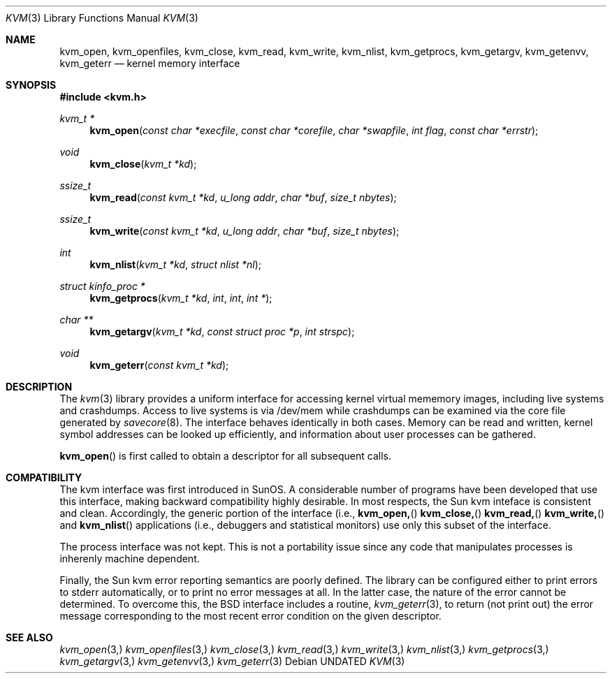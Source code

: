 .\" Copyright (c) 1992 The Regents of the University of California.
.\" All rights reserved.
.\"
.\" %sccs.include.redist.man%
.\"
.\"     @(#)kvm.3	5.1 (Berkeley) 04/01/92
.\"
.Dd 
.Dt KVM 3
.Os
.Sh NAME
.Nm kvm_open ,
.Nm kvm_openfiles ,
.Nm kvm_close ,
.Nm kvm_read ,
.Nm kvm_write ,
.Nm kvm_nlist ,
.Nm kvm_getprocs ,
.Nm kvm_getargv ,
.Nm kvm_getenvv ,
.Nm kvm_geterr
.Nd kernel memory interface
.Sh SYNOPSIS
.Fd #include <kvm.h>
.br
.Ft kvm_t *
.Fn kvm_open "const char *execfile" "const char *corefile" "char *swapfile" "int flag" "const char *errstr"
.Ft void
.Fn kvm_close "kvm_t *kd"
.Ft ssize_t
.Fn kvm_read "const kvm_t *kd" "u_long addr" "char *buf" "size_t nbytes"
.Ft ssize_t
.Fn kvm_write "const kvm_t *kd" "u_long addr" "char *buf" "size_t nbytes"
.Ft int
.Fn kvm_nlist "kvm_t *kd" "struct nlist *nl"
.Ft struct kinfo_proc *
.Fn kvm_getprocs "kvm_t *kd" int int "int *"
.Ft char **
.Fn kvm_getargv "kvm_t *kd" "const struct proc *p" "int strspc"
.Ft void
.Fn kvm_geterr "const kvm_t *kd"
.Sh DESCRIPTION
The 
.Xr kvm 3
library provides a uniform interface for accessing kernel virtual mememory
images, including live systems and crashdumps.
Access to live systems is via
/dev/mem
while crashdumps can be examined via the core file generated by
.Xr savecore 8 .
The interface behaves identically in both cases.
Memory can be read and written, kernel symbol addresses can be 
looked up efficiently, and information about user processes can
be gathered.
.Pp
.Fn kvm_open
is first called to obtain a descriptor for all subsequent calls.
.Sh COMPATIBILITY
The kvm interface was first introduced in SunOS.  A considerable
number of programs have been developed that use this interface,
making backward compatibility highly desirable.
In most respects, the Sun kvm inteface is consistent and clean.
Accordingly, the generic portion of the interface (i.e.,
.Fn kvm_open,
.Fn kvm_close,
.Fn kvm_read,
.Fn kvm_write,
and
.Fn kvm_nlist
.) has been incorportated into the BSD interface.  Indeed, many kvm
applications (i.e., debuggers and statistical monitors) use only 
this subset of the interface.
.Pp
The process interface was not kept.  This is not a portability
issue since any code that manipulates processes is inherenly
machine dependent.
.Pp
Finally, the Sun kvm error reporting semantics are poorly defined.
The library can be configured either to print errors to stderr automatically,
or to print no error messages at all.
In the latter case, the nature of the error cannot be determined.
To overcome this, the BSD interface includes a
routine,
.Xr kvm_geterr 3 ,
to return (not print out) the error message
corresponding to the most recent error condition on the
given descriptor.
.Sh SEE ALSO
.Xr kvm_open 3,
.Xr kvm_openfiles 3,
.Xr kvm_close 3,
.Xr kvm_read 3,
.Xr kvm_write 3,
.Xr kvm_nlist 3,
.Xr kvm_getprocs 3,
.Xr kvm_getargv 3,
.Xr kvm_getenvv 3,
.Xr kvm_geterr 3
